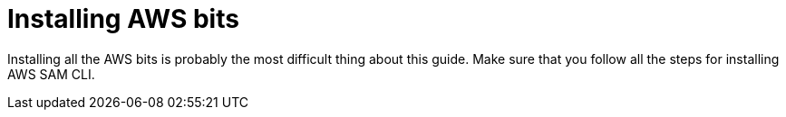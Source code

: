ifdef::context[:parent-context: {context}]
[id="installing-aws-bits_{context}"]
= Installing AWS bits
:context: installing-aws-bits

Installing all the AWS bits is probably the most difficult thing about this guide.  Make sure that you follow all the steps
for installing AWS SAM CLI.


ifdef::parent-context[:context: {parent-context}]
ifndef::parent-context[:!context:]